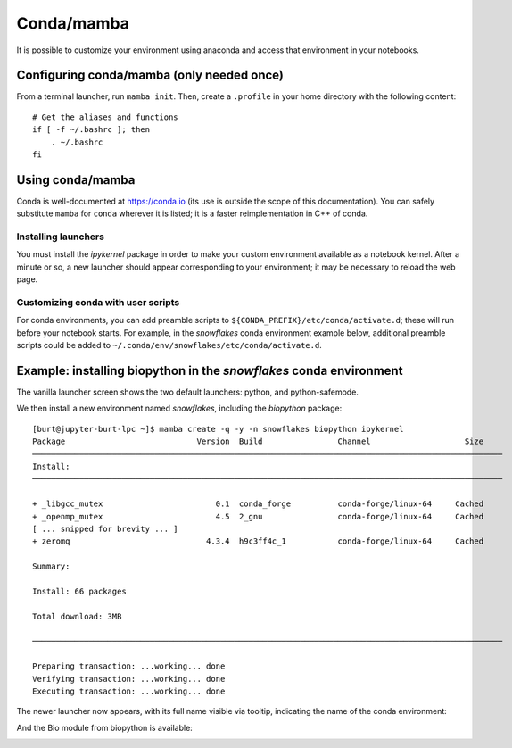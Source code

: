 **********************************************
Conda/mamba
**********************************************

It is possible to customize your environment using anaconda and access that environment in your notebooks.

Configuring conda/mamba (only needed once)
==========================================

From a terminal launcher, run ``mamba init``. Then, create a ``.profile`` in your home directory with
the following content::

  # Get the aliases and functions
  if [ -f ~/.bashrc ]; then
      . ~/.bashrc
  fi


Using conda/mamba
=================

Conda is well-documented at https://conda.io (its use is outside the scope of this documentation).  You can safely
substitute ``mamba`` for ``conda`` wherever it is listed; it is a faster reimplementation in C++ of conda.

Installing launchers
--------------------

You must install the `ipykernel` package in order to make your custom environment available as a notebook kernel. 
After a minute or so, a new launcher should appear corresponding to your environment; it may be necessary
to reload the web page.

.. _conda user scripts:

Customizing conda with user scripts
-----------------------------------

For conda environments, you can add preamble scripts to ``${CONDA_PREFIX}/etc/conda/activate.d``; these will run before
your notebook starts. For example, in the `snowflakes` conda environment example below,
additional preamble scripts could be added to ``~/.conda/env/snowflakes/etc/conda/activate.d``.


Example: installing biopython in the `snowflakes` conda environment
=======================================================================

The vanilla launcher screen shows the two default launchers: python, and python-safemode.

.. image:: img/nb_conda_pre.png
  :width: 400
  :alt: Launcher with no conda environments

We then install a new environment named `snowflakes`, including the `biopython` package::

   [burt@jupyter-burt-lpc ~]$ mamba create -q -y -n snowflakes biopython ipykernel
   Package                            Version  Build                Channel                    Size
   ────────────────────────────────────────────────────────────────────────────────────────────────────
   Install:
   ────────────────────────────────────────────────────────────────────────────────────────────────────
   
   + _libgcc_mutex                        0.1  conda_forge          conda-forge/linux-64     Cached
   + _openmp_mutex                        4.5  2_gnu                conda-forge/linux-64     Cached
   [ ... snipped for brevity ... ]
   + zeromq                             4.3.4  h9c3ff4c_1           conda-forge/linux-64     Cached
   
   Summary:
   
   Install: 66 packages
   
   Total download: 3MB
   
   ────────────────────────────────────────────────────────────────────────────────────────────────────
   
   Preparing transaction: ...working... done
   Verifying transaction: ...working... done
   Executing transaction: ...working... done

The newer launcher now appears, with its full name visible via tooltip, indicating the name of the conda environment:

.. image:: img/nb_conda_post.png
  :width: 400
  :alt: Launcher with new conda environments

And the Bio module from biopython is available:

.. image:: img/nb_conda_post_2.png
  :width: 600
  :alt: 
